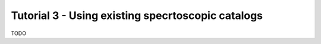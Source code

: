 .. _tutorial_3:

Tutorial 3 - Using existing specrtoscopic catalogs
==================================================

TODO
